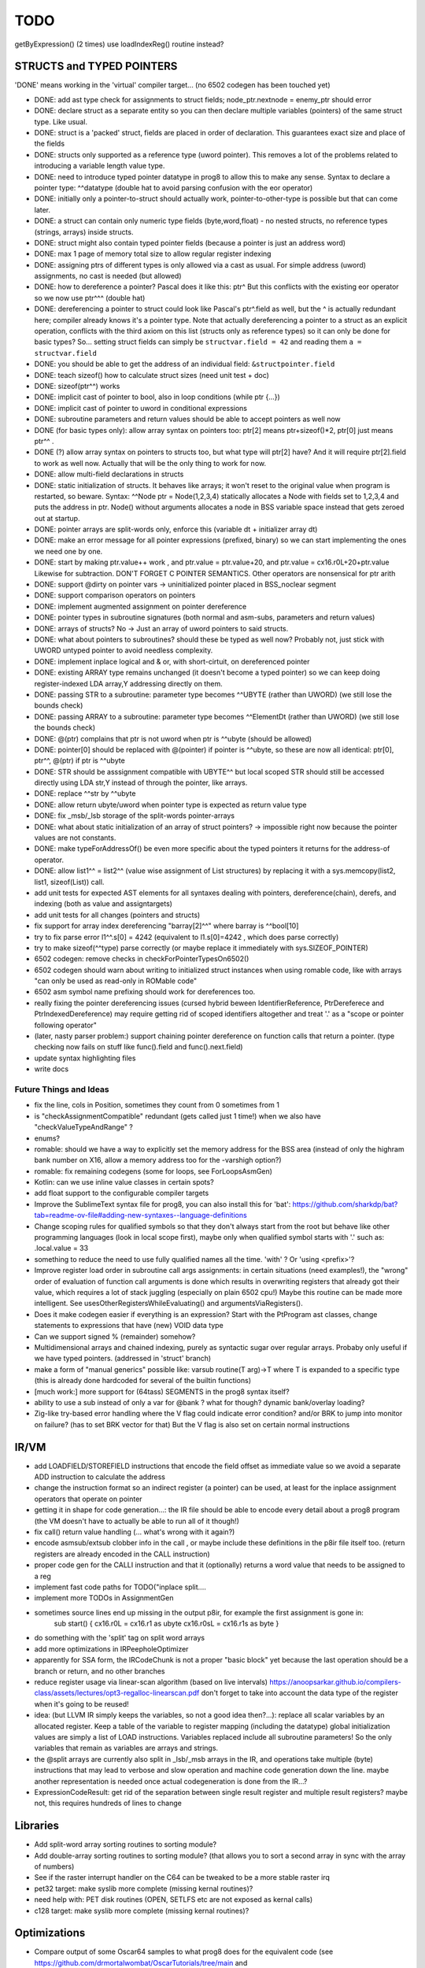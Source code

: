 TODO
====

getByExpression()  (2 times)   use loadIndexReg() routine instead?



STRUCTS and TYPED POINTERS
--------------------------

'DONE' means working in the 'virtual' compiler target... (no 6502 codegen has been touched yet)

- DONE: add ast type check for assignments to struct fields;  node_ptr.nextnode = enemy_ptr should error
- DONE: declare struct as a separate entity so you can then declare multiple variables (pointers) of the same struct type. Like usual.
- DONE: struct is a 'packed' struct, fields are placed in order of declaration. This guarantees exact size and place of the fields
- DONE: structs only supported as a reference type (uword pointer). This removes a lot of the problems related to introducing a variable length value type.
- DONE: need to introduce typed pointer datatype in prog8 to allow this to make any sense. Syntax to declare a pointer type: ^^datatype   (double hat to avoid parsing confusion with the eor operator)
- DONE: initially only a pointer-to-struct should actually work, pointer-to-other-type is possible but that can come later.
- DONE: a struct can contain only numeric type fields (byte,word,float) - no nested structs, no reference types (strings, arrays) inside structs.
- DONE: struct might also contain typed pointer fields (because a pointer is just an address word)
- DONE: max 1 page of memory total size to allow regular register indexing
- DONE: assigning ptrs of different types is only allowed via a cast as usual. For simple address (uword) assignments, no cast is needed (but allowed)
- DONE: how to dereference a pointer?  Pascal does it like this: ptr^  But this conflicts with the existing eor operator so we now use ptr^^^  (double hat)
- DONE: dereferencing a pointer to struct could look like Pascal's ptr^.field  as well, but the ^ is actually redundant here; compiler already knows it's a pointer type.
  Note that actually dereferencing a pointer to a struct as an explicit operation, conflicts with the third axiom on this list (structs only as reference types) so it can only be done for basic types?
  So... setting struct fields can simply be ``structvar.field = 42`` and reading them ``a = structvar.field``
- DONE: you should be able to get the address of an individual field: ``&structpointer.field``
- DONE: teach sizeof() how to calculate struct sizes (need unit test + doc)
- DONE: sizeof(ptr^^) works
- DONE: implicit cast of pointer to bool, also in loop conditions  (while ptr {...})
- DONE: implicit cast of pointer to uword in conditional expressions
- DONE: subroutine parameters and return values should be able to accept pointers as well now
- DONE (for basic types only): allow array syntax on pointers too: ptr[2]  means ptr+sizeof()*2,   ptr[0]  just means  ptr^^  .
- DONE (?) allow array syntax on pointers to structs too, but what type will ptr[2] have? And it will require  ptr[2].field  to work as well now. Actually that will be the only thing to work for now.
- DONE: allow multi-field declarations in structs
- DONE: static initialization of structs. It behaves like arrays; it won't reset to the original value when program is restarted, so beware.
  Syntax:  ^^Node ptr = Node(1,2,3,4) statically allocates a Node with fields set to 1,2,3,4 and puts the address in ptr.
  Node() without arguments allocates a node in BSS variable space instead that gets zeroed out at startup.
- DONE: pointer arrays are split-words only, enforce this (variable dt + initializer array dt)
- DONE: make an error message for all pointer expressions (prefixed, binary) so we can start implementing the ones we need one by one.
- DONE: start by making ptr.value++ work  , and  ptr.value = ptr.value+20,   and ptr.value = cx16.r0L+20+ptr.value   Likewise for subtraction.  DON'T FORGET C POINTER SEMANTICS.   Other operators are nonsensical for ptr arith
- DONE: support @dirty on pointer vars -> uninitialized pointer placed in BSS_noclear segment
- DONE: support comparison operators on pointers
- DONE: implement augmented assignment on pointer dereference
- DONE: pointer types in subroutine signatures (both normal and asm-subs, parameters and return values)
- DONE: arrays of structs? No -> Just an array of uword pointers to said structs.
- DONE: what about pointers to subroutines? should these be typed as well now? Probably not, just stick with UWORD untyped pointer to avoid needless complexity.
- DONE: implement inplace logical and & or, with short-cirtuit, on dereferenced pointer
- DONE: existing ARRAY type remains unchanged (it doesn't become a typed pointer) so we can keep doing register-indexed LDA array,Y addressing directly on them.
- DONE: passing STR to a subroutine: parameter type becomes ^^UBYTE  (rather than UWORD)  (we still lose the bounds check)
- DONE: passing ARRAY to a subroutine: parameter type becomes ^^ElementDt  (rather than UWORD)  (we still lose the bounds check)
- DONE: @(ptr) complains that ptr is not uword when ptr is ^^ubyte (should be allowed)
- DONE: pointer[0] should be replaced with @(pointer)  if pointer is ^^ubyte,   so these are now all identical:  ptr[0], ptr^^, @(ptr)   if ptr is ^^ubyte
- DONE: STR should be asssignment compatible with UBYTE^^ but local scoped STR should still be accessed directly using LDA str,Y instead of through the pointer, like arrays.
- DONE: replace ^^str by ^^ubyte
- DONE: allow return ubyte/uword when pointer type is expected as return value type
- DONE: fix _msb/_lsb storage of the split-words pointer-arrays
- DONE: what about static initialization of an array of struct pointers? -> impossible right now because the pointer values are not constants.
- DONE: make typeForAddressOf() be even more specific about the typed pointers it returns for the address-of operator.
- DONE: allow  list1^^ = list2^^  (value wise assignment of List structures) by replacing it with a sys.memcopy(list2, list1, sizeof(List)) call.
- add unit tests for expected AST elements for all syntaxes dealing with pointers, dereference(chain), derefs, and indexing (both as value and assigntargets)
- add unit tests for all changes (pointers and structs)
- fix support for array index dereferencing "barray[2]^^"   where barray is ^^bool[10]
- try to fix parse error  l1^^.s[0] = 4242   (equivalent to l1.s[0]=4242 , which does parse correctly)
- try to make sizeof(^^type) parse correctly (or maybe replace it immediately with sys.SIZEOF_POINTER)
- 6502 codegen: remove checks in checkForPointerTypesOn6502()
- 6502 codegen should warn about writing to initialized struct instances when using romable code, like with arrays "can only be used as read-only in ROMable code"
- 6502 asm symbol name prefixing should work for dereferences too.
- really fixing the pointer dereferencing issues (cursed hybrid beween IdentifierReference, PtrDereferece and PtrIndexedDereference) may require getting rid of scoped identifiers altogether and treat '.' as a "scope or pointer following operator"
- (later, nasty parser problem:) support chaining pointer dereference on function calls that return a pointer.  (type checking now fails on stuff like func().field and func().next.field)
- update syntax highlighting files
- write docs


Future Things and Ideas
^^^^^^^^^^^^^^^^^^^^^^^

- fix the line, cols in Position, sometimes they count from 0 sometimes from 1
- is "checkAssignmentCompatible" redundant (gets called just 1 time!) when we also have "checkValueTypeAndRange" ?
- enums?
- romable: should we have a way to explicitly set the memory address for the BSS area (instead of only the highram bank number on X16, allow a memory address too for the -varshigh option?)
- romable: fix remaining codegens (some for loops, see ForLoopsAsmGen)
- Kotlin: can we use inline value classes in certain spots?
- add float support to the configurable compiler targets
- Improve the SublimeText syntax file for prog8, you can also install this for 'bat': https://github.com/sharkdp/bat?tab=readme-ov-file#adding-new-syntaxes--language-definitions
- Change scoping rules for qualified symbols so that they don't always start from the root but behave like other programming languages (look in local scope first), maybe only when qualified symbol starts with '.' such as: .local.value = 33
- something to reduce the need to use fully qualified names all the time. 'with' ?  Or 'using <prefix>'?
- Improve register load order in subroutine call args assignments:
  in certain situations (need examples!), the "wrong" order of evaluation of function call arguments is done which results
  in overwriting registers that already got their value, which requires a lot of stack juggling (especially on plain 6502 cpu!)
  Maybe this routine can be made more intelligent.  See usesOtherRegistersWhileEvaluating() and argumentsViaRegisters().
- Does it make codegen easier if everything is an expression?  Start with the PtProgram ast classes, change statements to expressions that have (new) VOID data type
- Can we support signed % (remainder) somehow?
- Multidimensional arrays and chained indexing, purely as syntactic sugar over regular arrays. Probaby only useful if we have typed pointers. (addressed in 'struct' branch)
- make a form of "manual generics" possible like: varsub routine(T arg)->T  where T is expanded to a specific type
  (this is already done hardcoded for several of the builtin functions)
- [much work:] more support for (64tass) SEGMENTS in the prog8 syntax itself?
- ability to use a sub instead of only a var for @bank ? what for though? dynamic bank/overlay loading?
- Zig-like try-based error handling where the V flag could indicate error condition? and/or BRK to jump into monitor on failure? (has to set BRK vector for that) But the V flag is also set on certain normal instructions


IR/VM
-----
- add LOADFIELD/STOREFIELD instructions that encode the field offset as immediate value so we avoid a separate ADD instruction to calculate the address
- change the instruction format so an indirect register (a pointer) can be used, at least for the inplace assignment operators that operate on pointer
- getting it in shape for code generation...: the IR file should be able to encode every detail about a prog8 program (the VM doesn't have to actually be able to run all of it though!)
- fix call() return value handling (... what's wrong with it again?)
- encode asmsub/extsub clobber info in the call , or maybe include these definitions in the p8ir file itself too.  (return registers are already encoded in the CALL instruction)
- proper code gen for the CALLI instruction and that it (optionally) returns a word value that needs to be assigned to a reg
- implement fast code paths for TODO("inplace split....
- implement more TODOs in AssignmentGen
- sometimes source lines end up missing in the output p8ir, for example the first assignment is gone in:
     sub start() {
     cx16.r0L = cx16.r1 as ubyte
     cx16.r0sL = cx16.r1s as byte }
- do something with the 'split' tag on split word arrays
- add more optimizations in IRPeepholeOptimizer
- apparently for SSA form, the IRCodeChunk is not a proper "basic block" yet because the last operation should be a branch or return, and no other branches
- reduce register usage via linear-scan algorithm (based on live intervals) https://anoopsarkar.github.io/compilers-class/assets/lectures/opt3-regalloc-linearscan.pdf
  don't forget to take into account the data type of the register when it's going to be reused!
- idea: (but LLVM IR simply keeps the variables, so not a good idea then?...): replace all scalar variables by an allocated register. Keep a table of the variable to register mapping (including the datatype)
  global initialization values are simply a list of LOAD instructions.
  Variables replaced include all subroutine parameters!  So the only variables that remain as variables are arrays and strings.
- the @split arrays are currently also split in _lsb/_msb arrays in the IR, and operations take multiple (byte) instructions that may lead to verbose and slow operation and machine code generation down the line.
  maybe another representation is needed once actual codegeneration is done from the IR...?
- ExpressionCodeResult:  get rid of the separation between single result register and multiple result registers? maybe not, this requires hundreds of lines to change


Libraries
---------
- Add split-word array sorting routines to sorting module?
- Add double-array sorting routines to sorting module? (that allows you to sort a second array in sync with the array of numbers)
- See if the raster interrupt handler on the C64 can be tweaked to be a more stable raster irq
- pet32 target: make syslib more complete (missing kernal routines)?
- need help with: PET disk routines (OPEN, SETLFS etc are not exposed as kernal calls)
- c128 target: make syslib more complete (missing kernal routines)?


Optimizations
-------------

- Compare output of some Oscar64 samples to what prog8 does for the equivalent code (see https://github.com/drmortalwombat/OscarTutorials/tree/main and https://github.com/drmortalwombat/oscar64/tree/main/samples)
- Optimize the IfExpression code generation to be more like regular if-else code.  (both 6502 and IR) search for "TODO don't store condition as expression"
- VariableAllocator: can we think of a smarter strategy for allocating variables into zeropage, rather than first-come-first-served?
  for instance, vars used inside loops first, then loopvars, then uwords used as pointers (or these first??), then the rest
- various optimizers skip stuff if compTarget.name==VMTarget.NAME.  Once 6502-codegen is done from IR code, those checks should probably be removed, or be made permanent
